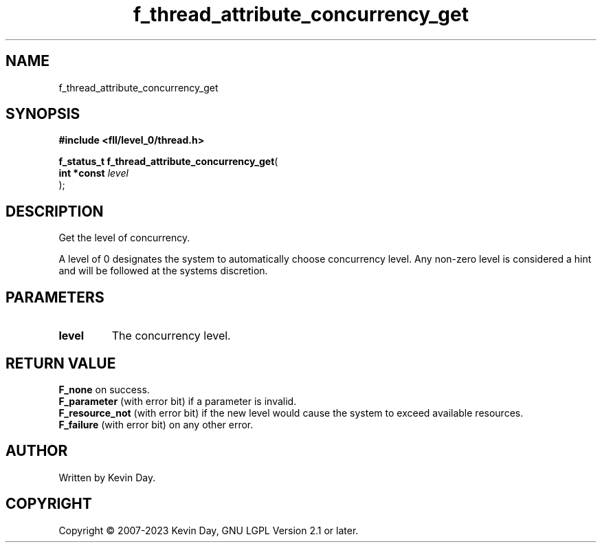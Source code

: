 .TH f_thread_attribute_concurrency_get "3" "July 2023" "FLL - Featureless Linux Library 0.6.8" "Library Functions"
.SH "NAME"
f_thread_attribute_concurrency_get
.SH SYNOPSIS
.nf
.B #include <fll/level_0/thread.h>
.sp
\fBf_status_t f_thread_attribute_concurrency_get\fP(
    \fBint *const \fP\fIlevel\fP
);
.fi
.SH DESCRIPTION
.PP
Get the level of concurrency.
.PP
A level of 0 designates the system to automatically choose concurrency level. Any non-zero level is considered a hint and will be followed at the systems discretion.
.SH PARAMETERS
.TP
.B level
The concurrency level.

.SH RETURN VALUE
.PP
\fBF_none\fP on success.
.br
\fBF_parameter\fP (with error bit) if a parameter is invalid.
.br
\fBF_resource_not\fP (with error bit) if the new level would cause the system to exceed available resources.
.br
\fBF_failure\fP (with error bit) on any other error.
.SH AUTHOR
Written by Kevin Day.
.SH COPYRIGHT
.PP
Copyright \(co 2007-2023 Kevin Day, GNU LGPL Version 2.1 or later.
